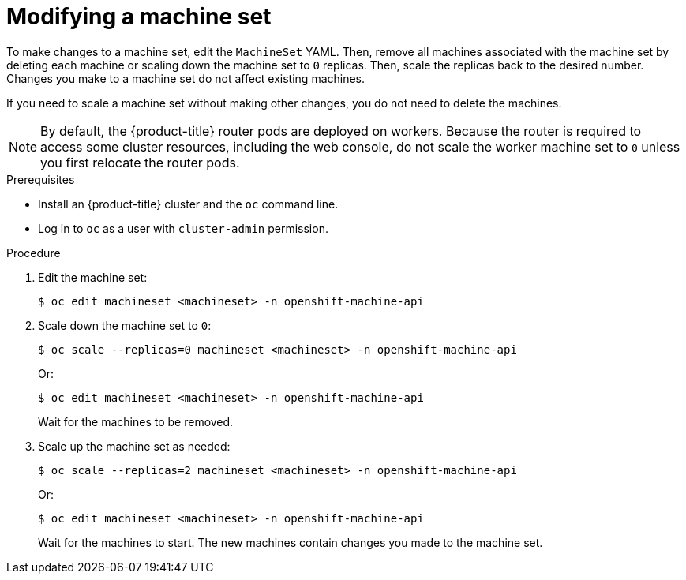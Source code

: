 // Module included in the following assemblies:
//
//
// * machine_management/modifying-machineset.adoc
// * scalability_and_performance/recommended-cluster-scaling-practices.adoc

:_content-type: PROCEDURE
[id="machineset-modifying_{context}"]
= Modifying a machine set

To make changes to a machine set, edit the `MachineSet` YAML. Then, remove all machines associated with the machine set by deleting each machine or scaling down the machine set to `0` replicas. Then, scale the replicas back to the desired number. Changes you make to a machine set do not affect existing machines.

If you need to scale a machine set without making other changes, you do not need to delete the machines.

[NOTE]
====
By default, the {product-title} router pods are deployed on workers. Because the router is required to access some cluster resources, including the web console, do not scale the worker machine set to `0` unless you first relocate the router pods.
====

.Prerequisites

* Install an {product-title} cluster and the `oc` command line.
* Log in to `oc` as a user with `cluster-admin` permission.

.Procedure

. Edit the machine set:
+
[source,terminal]
----
$ oc edit machineset <machineset> -n openshift-machine-api
----

. Scale down the machine set to `0`:
+
[source,terminal]
----
$ oc scale --replicas=0 machineset <machineset> -n openshift-machine-api
----
+
Or:
+
[source,terminal]
----
$ oc edit machineset <machineset> -n openshift-machine-api
----
+
Wait for the machines to be removed.

. Scale up the machine set as needed:
+
[source,terminal]
----
$ oc scale --replicas=2 machineset <machineset> -n openshift-machine-api
----
+
Or:
+
[source,terminal]
----
$ oc edit machineset <machineset> -n openshift-machine-api
----
+
Wait for the machines to start. The new machines contain changes you made to the machine set.
